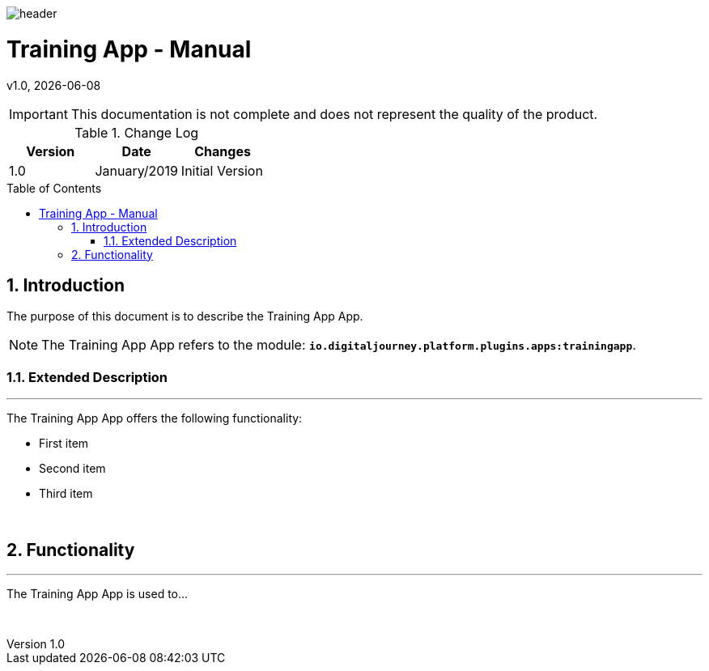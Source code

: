 :docdir: ../appendices
:icons: font
:author: Digital Journey Product Development Team
:imagesdir: ./images
:imagesoutdir: ../../../target/generated-docs/images
//embedded images
:data-uri:
// empty line
:blank: pass:[ +]
// Toc
:toc: macro
:toclevels: 4
:sectnums:
:sectnumlevels: 4
:source-highlighter: highlightjs
// Variables
:revnumber: 1.0
:arrow: icon:angle-double-down[]
:ms_name: Training App
:xrefstyle: short

image::shared/header.png[]

= {ms_name} - Manual
v{revnumber}, {docdate}

<<<

IMPORTANT: This documentation is not complete and does not represent the quality of the product.

.Change Log
[%header,cols=3*]
|===
| Version
| Date
| Changes

| 1.0
| January/2019
| Initial Version
|===

toc::[]

<<<

== Introduction

The purpose of this document is to describe the {ms_name} App.

NOTE: The {ms_name} App refers to the module: `*io.digitaljourney.platform.plugins.apps:trainingapp*`.

=== Extended Description
'''
The {ms_name} App offers the following functionality:

* First item
* Second item
* Third item

{blank}

== Functionality
'''
The {ms_name} App is used to...

{blank}




